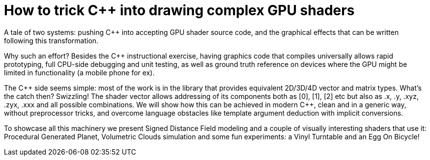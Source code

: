 = How to trick C++ into drawing complex GPU shaders

A tale of two systems: pushing C++ into accepting GPU shader source code, and the graphical effects that can be written following this transformation.

Why such an effort? Besides the C++ instructional exercise, having graphics code that compiles universally allows rapid prototyping, full CPU-side debugging and unit testing, as well as ground truth reference on devices where the GPU might be limited in functionality (a mobile phone for ex).

The C\++ side seems simple: most of the work is in the library that provides equivalent 2D/3D/4D vector and matrix types. What's the catch then? Swizzling! The shader vector allows addressing of its components both as [0], [1], [2] etc but also as .x, .y, .xyz, .zyx, .xxx and all possible combinations. We will show how this can be achieved in modern C++, clean and in a generic way, without preprocessor tricks, and overcome language obstacles like template argument deduction with implicit conversions.

To showcase all this machinery we present Signed Distance Field modeling and a couple of visually interesting shaders that use it: Procedural Generated Planet, Volumetric Clouds simulation and some fun experiments: a Vinyl Turntable and an Egg On Bicycle!
